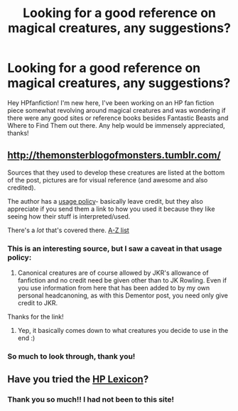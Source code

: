 #+TITLE: Looking for a good reference on magical creatures, any suggestions?

* Looking for a good reference on magical creatures, any suggestions?
:PROPERTIES:
:Author: ricardoriky
:Score: 1
:DateUnix: 1432883734.0
:DateShort: 2015-May-29
:FlairText: Discussion
:END:
Hey HPfanfiction! I'm new here, I've been working on an HP fan fiction piece somewhat revolving around magical creatures and was wondering if there were any good sites or reference books besides Fantastic Beasts and Where to Find Them out there. Any help would be immensely appreciated, thanks!


** [[http://themonsterblogofmonsters.tumblr.com/]]

Sources that they used to develop these creatures are listed at the bottom of the post, pictures are for visual reference (and awesome and also credited).

The author has a [[http://themonsterblogofmonsters.tumblr.com/use][usage policy]]- basically leave credit, but they also appreciate if you send them a link to how you used it because they like seeing how their stuff is interpreted/used.

There's a /lot/ that's covered there. [[http://themonsterblogofmonsters.tumblr.com/creaturesalphabetic][A-Z list]]
:PROPERTIES:
:Author: girlikecupcake
:Score: 4
:DateUnix: 1432884390.0
:DateShort: 2015-May-29
:END:

*** This is an interesting source, but I saw a caveat in that usage policy:

1. Canonical creatures are of course allowed by JKR's allowance of fanfiction and no credit need be given other than to JK Rowling. Even if you use information from here that has been added to by my own personal headcanoning, as with this Dementor post, you need only give credit to JKR.

Thanks for the link!
:PROPERTIES:
:Score: 1
:DateUnix: 1432885199.0
:DateShort: 2015-May-29
:END:

**** Yep, it basically comes down to what creatures you decide to use in the end :)
:PROPERTIES:
:Author: girlikecupcake
:Score: 2
:DateUnix: 1432885753.0
:DateShort: 2015-May-29
:END:


*** So much to look through, thank you!
:PROPERTIES:
:Author: ricardoriky
:Score: 1
:DateUnix: 1432930054.0
:DateShort: 2015-May-30
:END:


** Have you tried the [[http://www.hp-lexicon.org/index-2.html][HP Lexicon]]?
:PROPERTIES:
:Author: TheSlytherinPrincess
:Score: 3
:DateUnix: 1432884352.0
:DateShort: 2015-May-29
:END:

*** Thank you so much!! I had not been to this site!
:PROPERTIES:
:Author: ricardoriky
:Score: 2
:DateUnix: 1432929983.0
:DateShort: 2015-May-30
:END:
